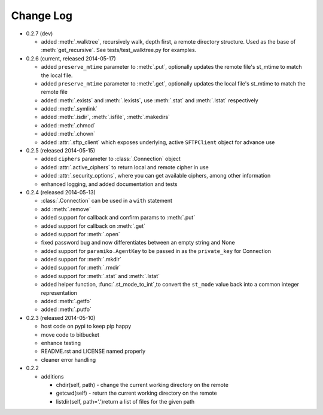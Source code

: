 Change Log
----------


* 0.2.7 (dev)

  * added :meth:`.walktree`, recursively walk, depth first, a remote directory structure.  Used as the base of :meth:`get_recursive`. See tests/test_walktree.py for examples.

* 0.2.6 (current, released 2014-05-17)

  * added ``preserve_mtime`` parameter to :meth:`.put`, optionally updates the remote file's st_mtime to match the local file.
  * added ``preserve_mtime`` parameter to :meth:`.get`, optionally updates the local file's st_mtime to match the remote file
  * added :meth:`.exists` and :meth:`.lexists`, use :meth:`.stat` and :meth:`.lstat` respectively
  * added :meth:`.symlink`
  * added :meth:`.isdir`, :meth:`.isfile`, :meth:`.makedirs`
  * added :meth:`.chmod`
  * added :meth:`.chown`
  * added :attr:`.sftp_client` which exposes underlying, active ``SFTPClient`` object for advance use

* 0.2.5 (released 2014-05-15)

  * added ``ciphers`` parameter to :class:`.Connection` object
  * added :attr:`.active_ciphers` to return local and remote cipher in use
  * added :attr:`.security_options`, where you can get available ciphers, among other information
  * enhanced logging, and added documentation and tests

* 0.2.4 (released 2014-05-13)

  * :class:`.Connection` can be used in a ``with`` statement
  * add :meth:`.remove`
  * added support for callback and confirm params to :meth:`.put`
  * added support for callback on :meth:`.get`
  * added support for :meth:`.open`
  * fixed password bug and now differentiates between an empty string and None
  * added support for ``paramiko.AgentKey`` to be passed in as the ``private_key`` for Connection
  * added support for :meth:`.mkdir`
  * added support for :meth:`.rmdir`
  * added support for :meth:`.stat` and :meth:`.lstat`
  * added helper function, :func:`.st_mode_to_int`,to convert the ``st_mode`` value back into a common integer representation
  * added :meth:`.getfo`
  * added :meth:`.putfo`

* 0.2.3 (released 2014-05-10)

  * host code on pypi to keep pip happy
  * move code to bitbucket
  * enhance testing
  * README.rst and LICENSE named properly
  * cleaner error handling

* 0.2.2

  * additions

    * chdir(self, path) - change the current working directory on the remote
    * getcwd(self) - return the current working directory on the remote
    * listdir(self, path='.')return a list of files for the given path
